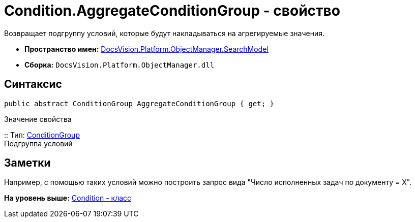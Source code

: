 = Condition.AggregateConditionGroup - свойство

Возвращает подгруппу условий, которые будут накладываться на агрегируемые значения.

* [.keyword]*Пространство имен:* xref:SearchModel_NS.adoc[DocsVision.Platform.ObjectManager.SearchModel]
* [.keyword]*Сборка:* [.ph .filepath]`DocsVision.Platform.ObjectManager.dll`

== Синтаксис

[source,pre,codeblock,language-csharp]
----
public abstract ConditionGroup AggregateConditionGroup { get; }
----

Значение свойства

::
  Тип: xref:ConditionGroup_CL.adoc[ConditionGroup]
  +
  Подгруппа условий

== Заметки

Например, с помощью таких условий можно построить запрос вида "Число исполненных задач по документу = X".

*На уровень выше:* xref:../../../../../api/DocsVision/Platform/ObjectManager/SearchModel/Condition_CL.adoc[Condition - класс]
